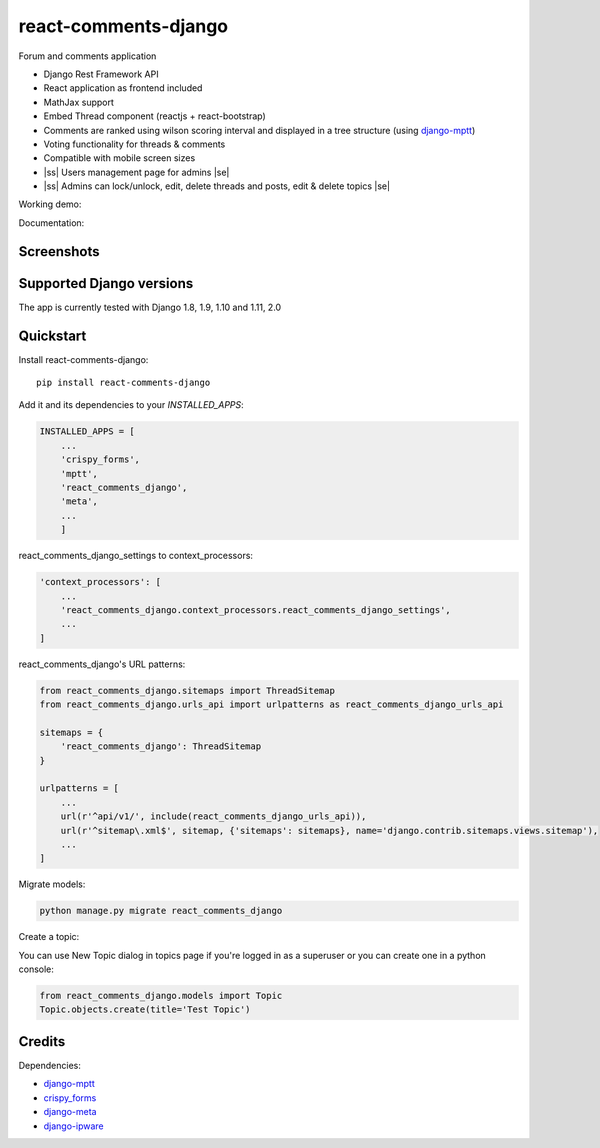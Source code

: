 .. |ss| raw:: html

   <strike>

.. |se| raw:: html

   </strike>

=============================
react-comments-django
=============================

Forum and comments application

* Django Rest Framework API
* React application as frontend included
* MathJax support
* Embed Thread component (reactjs + react-bootstrap)
* Comments are ranked using wilson scoring interval and displayed in a tree structure (using `django-mptt <https://github.com/django-mptt/django-mptt>`_)
* Voting functionality for threads & comments
* Compatible with mobile screen sizes
* |ss| Users management page for admins |se|
* |ss| Admins can lock/unlock, edit, delete threads and posts, edit & delete topics |se|


Working demo:

Documentation:

Screenshots
-----------

.. image:: https://github.com/physics-is-beautiful/react-comments-django/blob/master/media/drc1.png?raw=true

.. image:: https://github.com/physics-is-beautiful/react-comments-django/blob/master/media/drc2.png?raw=true

Supported Django versions
-------------------------

The app is currently tested with Django 1.8, 1.9, 1.10 and 1.11, 2.0

Quickstart
----------

Install react-comments-django::

    pip install react-comments-django

Add it and its dependencies to your `INSTALLED_APPS`:

.. code-block:: python

    INSTALLED_APPS = [
        ...
        'crispy_forms',
        'mptt',
        'react_comments_django',
        'meta',
        ...
        ]

react_comments_django_settings to context_processors:

.. code-block:: python

    'context_processors': [
        ...
        'react_comments_django.context_processors.react_comments_django_settings',
        ...
    ]

react_comments_django's URL patterns:

.. code-block:: python

    from react_comments_django.sitemaps import ThreadSitemap
    from react_comments_django.urls_api import urlpatterns as react_comments_django_urls_api

    sitemaps = {
        'react_comments_django': ThreadSitemap
    }

    urlpatterns = [
        ...
        url(r'^api/v1/', include(react_comments_django_urls_api)),
        url(r'^sitemap\.xml$', sitemap, {'sitemaps': sitemaps}, name='django.contrib.sitemaps.views.sitemap'),
        ...
    ]

Migrate models:

.. code-block:: python

    python manage.py migrate react_comments_django


Create a topic:

You can use New Topic dialog in topics page if you're logged in as a superuser or you can create one in a python console:

.. code-block:: python

    from react_comments_django.models import Topic
    Topic.objects.create(title='Test Topic')


Credits
-------

Dependencies:

*  django-mptt_
*  crispy_forms_
*  django-meta_
*  django-ipware_

.. _django-mptt: https://github.com/django-mptt/django-mptt
.. _crispy_forms: https://github.com/django-crispy-forms/django-crispy-forms
.. _django-meta: https://github.com/nephila/django-meta
.. _django-ipware: https://github.com/un33k/django-ipware
